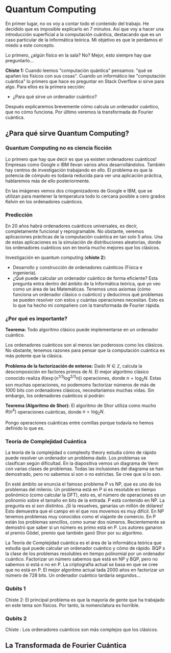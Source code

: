 * Quantum Computing

En primer lugar, no os voy a contar todo el contenido del trabajo. He decidido que es imposible explicarlo en 7 minutos. Así que voy a hacer una introducción superficial a la computación cuántica, destacando que es un caso particular de la informática teórica. Mi objetivo es que le perdamos el miedo a este concepto.

Lo primero, ¿algún físico en la sala? No? Mejor, esto siempre hay que preguntarlo...

*Chiste 1:*
Cuando leemos "computación quántica" pensamos: "qué se apañen los físicos con sus cosas". Cuando un informático lee "computación cuántica" lo primero que hace es preguntar en Stack Overflow si sirve para algo. Para ellos es la primera sección:

- ¿Para qué sirve un ordenador cuántico?

Después explicaremos brevemente cómo calcula un ordenador cuántico, que no cómo funciona. Por último veremos la transformada de Fourier cuántica.

** ¿Para qué sirve Quantum Computing?

*** Quantum Computing no es ciencia ficción

Lo primero que hay que decir es que ya existen ordenadores cuánticos! Empresas como Google o IBM llevan varios años desarrollándolos. También hay centros de investigación trabajando en ello. El problema es que la potencia de cómputo es todavía reducida para ver una aplicación práctica, hablaremos más de ello posteriormente.

En las imágenes vemos dos criogenizadores de Google e IBM, que se utilizan para mantener la temperatura todo lo cercana posible a cero grados Kelvin en los ordenadores cuánticos.

*** Predicción 

En 20 años habrá ordenadores cuánticos universales, es decir,  completamente funcional y reprogramable. No obstante, veremos aplicaciones prácticas de la computación cuántica en tan solo 5 años. Una de estas aplicaciones es la simulación de distribuciones aleatorias, donde los ordenadores cuánticos son en teoría mucho mejores que los clásicos.

Investigación en quantum computing (*chiste 2*):
- Desarrollo y construcción de ordenadores cuánticos (Física e ingeniería).
- ¿Qué puede calcular un ordenador cuántico de forma eficiente?  Esta pregunta entra dentro del ámbito de la Informática teórica, que yo veo como un área de las Matemáticas. Tenemos unos axiomas (cómo funciona un ordenador clásico o cuántico) y deducimos qué problemas se pueden resolver con estos y cuántas operaciones necesitan. Esto es lo que ha hecho mi compañero con la transformada de Fourier rápida.

*** ¿Por qué es importante?

*Teorema:* Todo algoritmo clásico puede implementarse en un ordenador cuántico.

Los ordenadores cuánticos son al menos tan poderosos como los clásicos. No obstante, tenemos razones para pensar que la computación cuántica es más potente que la clásica.

*Problema de la factorización de enteros:* Dado $N \in \mathbb{Z}$, calcula la  descomposición en factores primos de $N$. El mejor algoritmo clásico conocido realiza $\theta(\exp(n^{1/3} \log^{2/3} n))$ operaciones, donde $n = \log_2 N$. Estas son muchas operaciones, no podemoms factorizar números de más de 1000 bits con ordenadores clásicos, necesitaríamos muchas vidas. Sin embargo, los ordenadores cuánticos sí podrán:

*Teorema (Algoritmo de Shor):* El algoritmo de Shor utiliza como mucho $\theta(n^4)$ operaciones cuánticas, donde $n = \log_2 N$.

Pongo operaciones cuánticas entre comillas porque todavía no hemos definido lo que es.

*** Teoría de Complejidad Cuántica

La teoría de la complejidad o complexity theory estudia cómo de rápido puede resolver un ordenador un problema dado. Los problemas se clasifican según dificultad. En la diapositiva vemos un diagrama de Venn con varias clases de problemas. Todas las inclusiones del diagrama se han demostrado, pero no sabemos si son o no estrictas. Se cree que sí lo son.

En esté ámbito se enuncia el famoso problema P vs NP, que es uno de los problemas del milenio.  Un problema está en P si es resoluble en tiempo polinómico (como calcular la DFT), esto es, el número de operaciones es un polinomio sobre el tamaño en bits de la entrada. P está contenido en NP. La pregunta es si son distintos. ¡Si la resuelves, ganarías un millón de dólares! Esto demuestra que el campo en el que nos movemos es muy difícil. En NP tenemos problemas muy conocidos como el viajante de comercio. En P están los problemas sencillos, como sumar dos números. Recientemente se demostró que saber si un número es primo está en P. Los autores ganaron el premio Gödel, premio que también ganó Shor por su algoritmo.

La Teoría de Complejidad cuántica es el área de la informática teórica que estudia qué puede calcular un ordenador cuántico y cómo de rápido. BQP s la clase de los problemas resolubles en tiempo polinomial por un ordenador cuántico. Factorizar un número sabemos que está en NP y BQP, pero no sabemos si está o no en P. La criptografía actual se basa en que se cree que no está en P. El mejor algoritmo actual tada 2000 años en factorizar un número de 728 bits. Un ordenador cuántico tardaría segundos...

*** Qubits 1

Chiste 2: El principal problema es que la mayoría de gente que ha trabajado en este tema son físicos. Por tanto, la nomenclatura es horrible.

*** Qubits 2

Chiste : Los ordenadores cuánticos son más complejos que los clásicos.

** La Transformada de Fourier Cuántica



